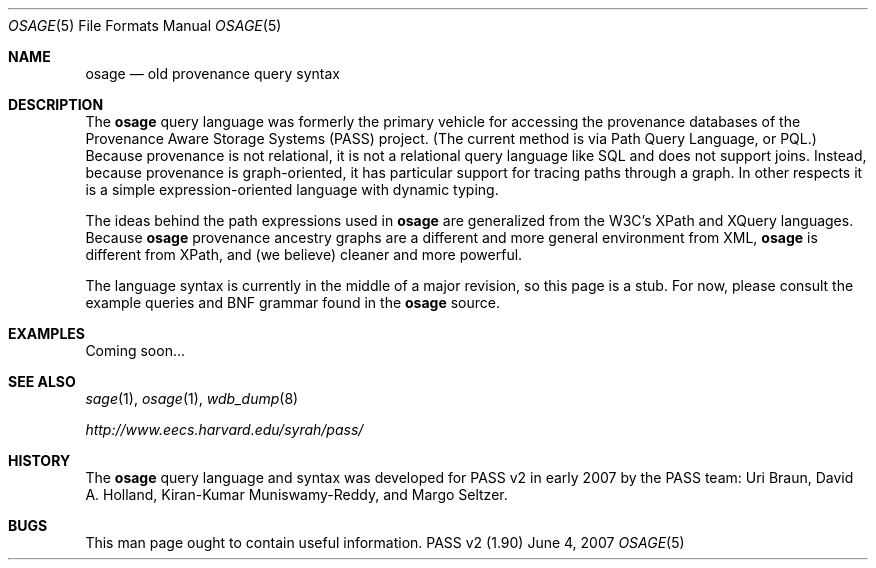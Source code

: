.\"
.\" Copyright 2006, 2007
.\"	The President and Fellows of Harvard College.
.\"
.\" Redistribution and use in source and binary forms, with or without
.\" modification, are permitted provided that the following conditions
.\" are met:
.\" 1. Redistributions of source code must retain the above copyright
.\"    notice, this list of conditions and the following disclaimer.
.\" 2. Redistributions in binary form must reproduce the above copyright
.\"    notice, this list of conditions and the following disclaimer in the
.\"    documentation and/or other materials provided with the distribution.
.\" 3. Neither the name of the University nor the names of its contributors
.\"    may be used to endorse or promote products derived from this software
.\"    without specific prior written permission.
.\"
.\" THIS SOFTWARE IS PROVIDED BY THE UNIVERSITY AND CONTRIBUTORS ``AS IS'' AND
.\" ANY EXPRESS OR IMPLIED WARRANTIES, INCLUDING, BUT NOT LIMITED TO, THE
.\" IMPLIED WARRANTIES OF MERCHANTABILITY AND FITNESS FOR A PARTICULAR PURPOSE
.\" ARE DISCLAIMED.  IN NO EVENT SHALL THE UNIVERSITY OR CONTRIBUTORS BE LIABLE
.\" FOR ANY DIRECT, INDIRECT, INCIDENTAL, SPECIAL, EXEMPLARY, OR CONSEQUENTIAL
.\" DAMAGES (INCLUDING, BUT NOT LIMITED TO, PROCUREMENT OF SUBSTITUTE GOODS
.\" OR SERVICES; LOSS OF USE, DATA, OR PROFITS; OR BUSINESS INTERRUPTION)
.\" HOWEVER CAUSED AND ON ANY THEORY OF LIABILITY, WHETHER IN CONTRACT, STRICT
.\" LIABILITY, OR TORT (INCLUDING NEGLIGENCE OR OTHERWISE) ARISING IN ANY WAY
.\" OUT OF THE USE OF THIS SOFTWARE, EVEN IF ADVISED OF THE POSSIBILITY OF
.\" SUCH DAMAGE.
.\"
.Dd June 4, 2007
.Dt OSAGE 5
.Os "PASS v2 (1.90)"
.Sh NAME
.Nm osage
.Nd old provenance query syntax
.Sh DESCRIPTION
The
.Nm
query language was formerly the primary vehicle for accessing the
provenance
databases of the Provenance Aware Storage Systems (PASS) project.
(The current method is via Path Query Language, or PQL.)
Because provenance is not relational, it is not a relational query
language like SQL and does not support joins. Instead, because
provenance is graph-oriented, it has particular support for tracing
paths through a graph. In other respects it is a simple
expression-oriented language with dynamic typing.
.Pp
The ideas behind the path expressions used in
.Nm
are generalized from the W3C's XPath and XQuery languages. Because
.Nm
provenance ancestry graphs are a different and more general
environment from XML,
.Nm
is different from XPath, and (we believe) cleaner and more powerful.
.Pp
The language syntax is currently in the middle of a major revision, so
this page is a stub. For now, please consult the example queries and
BNF grammar found in
the
.Nm
source.
.Sh EXAMPLES
Coming soon...
.Sh SEE ALSO
.Xr sage 1 ,
.Xr osage 1 ,
.Xr wdb_dump 8
.Pp
.Pa http://www.eecs.harvard.edu/syrah/pass/
.Sh HISTORY
The
.Nm
query language and syntax
was developed for PASS v2 in early 2007 by the PASS team:
Uri Braun, David A. Holland, Kiran-Kumar Muniswamy-Reddy, and Margo
Seltzer.
.Sh BUGS
This man page ought to contain useful information.
